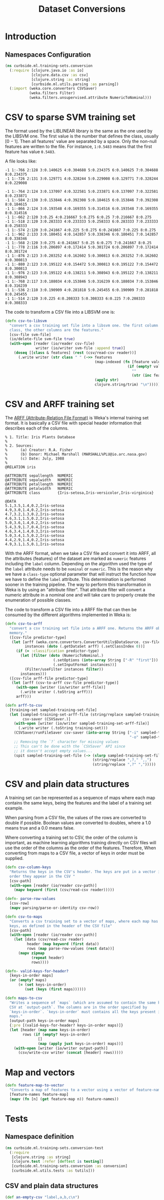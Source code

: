 #+PROPERTY: header-args:clojure :tangle ../../../../../src/curbside/ml/training_sets/conversion.clj :mkdirp yes :noweb yes :padline yes :results silent :comments link
#+OPTIONS: toc:2

#+TITLE: Dataset Conversions

* Table of Contents                                             :toc:noexport:
- [[#introduction][Introduction]]
  - [[#namespaces-configuration][Namespaces Configuration]]
- [[#csv-to-sparse-svm-training-set][CSV to sparse SVM training set]]
- [[#csv-and-arff-training-set][CSV and ARFF training set]]
- [[#csv-and-plain-data-structures][CSV and plain data structures]]
- [[#map-and-vectors][Map and vectors]]
- [[#tests][Tests]]
  - [[#namespace-definition][Namespace definition]]
  - [[#csv-and-plain-data-structures-1][CSV and plain data structures]]
  - [[#maps-and-vectors][Maps and vectors]]

* Introduction
** Namespaces Configuration

#+BEGIN_SRC clojure
(ns curbside.ml.training-sets.conversion
  (:require [clojure.java.io :as io]
            [clojure.data.csv :as csv]
            [clojure.string :as string]
            [curbside.ml.utils.parsing :as parsing])
  (:import (weka.core.converters CSVSaver)
           (weka.filters Filter)
           (weka.filters.unsupervised.attribute NumericToNominal)))
#+END_SRC

* CSV to sparse SVM training set

The format used by the LIBLINEAR library is the same as the one used by the LIBSVM one. The first value is the number that defines the class, usually \([0 -1]\). Then all features' value are separated by a space. Only the non-null features are written to the file. For instance, =1:0.5483= means that the first feature has value =0.5483=.

A file looks like:

#+begin_example
-1 1:-766 2:128 3:0.140625 4:0.304688 5:0.234375 6:0.140625 7:0.304688 8:0.234375
-1 1:-726 2:131 3:0.129771 4:0.328244 5:0.229008 6:0.129771 7:0.328244 8:0.229008

-1 1:-764 2:124 3:0.137097 4:0.322581 5:0.233871 6:0.137097 7:0.322581 8:0.233871
-1 1:-584 2:130 3:0.153846 4:0.392308 5:0.184615 6:0.153846 7:0.392308 8:0.184615
-1 1:-866 2:124 3:0.193548 4:0.169355 5:0.314516 6:0.193548 7:0.169355 8:0.314516
-1 1:-662 2:120 3:0.25 4:0.216667 5:0.275 6:0.25 7:0.216667 8:0.275
-1 1:-518 2:120 3:0.283333 4:0.233333 5:0.258333 6:0.283333 7:0.233333 8:0.258333
-1 1:-574 2:120 3:0.241667 4:0.225 5:0.275 6:0.241667 7:0.225 8:0.275
-1 1:-962 2:133 3:0.180451 4:0.142857 5:0.338346 6:0.180451 7:0.142857 8:0.338346
-1 1:-568 2:120 3:0.275 4:0.241667 5:0.25 6:0.275 7:0.241667 8:0.25
-1 1:-778 2:116 3:0.206897 4:0.172414 5:0.301724 6:0.206897 7:0.172414 8:0.301724
-1 1:-876 2:123 3:0.203252 4:0.162602 5:0.300813 6:0.203252 7:0.162602 8:0.300813
-1 1:-880 2:123 3:0.195122 4:0.154472 5:0.300813 6:0.195122 7:0.154472 8:0.300813
-1 1:-976 2:123 3:0.195122 4:0.138211 5:0.308943 6:0.195122 7:0.138211 8:0.308943
-1 1:-768 2:117 3:0.188034 4:0.153846 5:0.316239 6:0.188034 7:0.153846 8:0.316239
-1 1:-536 2:110 3:0.190909 4:0.281818 5:0.245455 6:0.190909 7:0.281818 8:0.245455
-1 1:-514 2:120 3:0.225 4:0.208333 5:0.308333 6:0.225 7:0.208333 8:0.308333
#+end_example

The code to transform a CSV file into a LIBSVM one is:

#+NAME: csv to libsvm training set
#+begin_src clojure :results silent :session
(defn csv-to-libsvm
  "convert a csv training set file into a libsvm one. the first column is the
  class, the other columns are the features."
  [csv-file svm-file]
  (io/delete-file svm-file true)
  (with-open [reader (io/reader csv-file)
              writer (io/writer svm-file :append true)]
    (doseq [[class & features] (rest (csv/read-csv reader))]
      (.write writer (str class " " (->> features
                                         (map-indexed (fn [feature value]
                                                        (if (empty? value)
                                                          ""
                                                          (str (inc feature) ":" value " "))))
                                         (apply str)
                                         clojure.string/trim) "\n")))))
#+end_src

* CSV and ARFF training set

The [[https://www.cs.waikato.ac.nz/ml/weka/arff.html][ARFF (Attribute-Relation File Format)]] is Weka's internal training set format. It is basically a CSV file with special header information that describes each of the columns.

#+begin_example
   % 1. Title: Iris Plants Database
   %
   % 2. Sources:
   %      (a) Creator: R.A. Fisher
   %      (b) Donor: Michael Marshall (MARSHALL%PLU@io.arc.nasa.gov)
   %      (c) Date: July, 1988
   %
   @RELATION iris

   @ATTRIBUTE sepallength  NUMERIC
   @ATTRIBUTE sepalwidth   NUMERIC
   @ATTRIBUTE petallength  NUMERIC
   @ATTRIBUTE petalwidth   NUMERIC
   @ATTRIBUTE class        {Iris-setosa,Iris-versicolor,Iris-virginica}

   @DATA
   5.1,3.5,1.4,0.2,Iris-setosa
   4.9,3.0,1.4,0.2,Iris-setosa
   4.7,3.2,1.3,0.2,Iris-setosa
   4.6,3.1,1.5,0.2,Iris-setosa
   5.0,3.6,1.4,0.2,Iris-setosa
   5.4,3.9,1.7,0.4,Iris-setosa
   4.6,3.4,1.4,0.3,Iris-setosa
   5.0,3.4,1.5,0.2,Iris-setosa
   4.4,2.9,1.4,0.2,Iris-setosa
   4.9,3.1,1.5,0.1,Iris-setosa
#+end_example

With the ARFF format, when we take a CSV file and convert it into ARFF, all the attributes (features) of the dataset are marked as =numeric= features including the =label= column. Depending on the algorithm used the type of the =label= attribute needs to be =nominal= or =numeric=. This is the reason why we have a =class-type= optional parameter that will instruct the function how we have to define the =label= attribute. This determination is performed sooner in the training pipeline. The way to perform this transformation in Weka is by using an "attribute filter". That attribute filter will convert a numeric attribute in a nominal one and will take care to properly create the enumeration of possible classes.

The code to transform a CSV file into a ARFF file that can then be consumed by the different algorithms implemented in Weka is:

#+NAME: csv to arff in memory
#+BEGIN_SRC clojure
(defn csv-to-arff
  "convert a csv training set file into a ARFF one. Returns the ARFF object in
  memory."
  ([csv-file predictor-type]
   (let [arff (weka.core.converters.ConverterUtils$DataSource. csv-file)
         instances (doto (.getDataSet arff) (.setClassIndex 0))]
     (if (= :classification predictor-type)
       (let [filter (doto (NumericToNominal.)
                      (.setOptions (into-array String ["-R" "first"]))
                      (.setInputFormat instances))]
         (Filter/useFilter instances filter))
       instances)))
  ([csv-file arff-file predictor-type]
   (let [arff (csv-to-arff csv-file predictor-type)]
     (with-open [writer (io/writer arff-file)]
       (.write writer (.toString arff)))
     arff)))
#+END_SRC

#+NAME: arff to csv
#+BEGIN_SRC clojure
(defn arff-to-csv
  [training-set sampled-training-set-file]
  (let [sampled-training-set-arff-file (string/replace sampled-training-set-file ".csv" ".arff")
        csv-saver (CSVSaver.)]
    (with-open [writer (io/writer sampled-training-set-arff-file)]
      (.write writer (.toString training-set)))
    (CSVSaver/runFileSaver csv-saver (into-array String ["-i" sampled-training-set-arff-file
                                                         "-o" sampled-training-set-file]))
    ;; Removing the `?` character for missing values
    ;; This can't be done with the `CSVSaver` API since
    ;; it doesn't accept empty values...
    (spit sampled-training-set-file (-> (slurp sampled-training-set-file)
                                        (string/replace ",?," ",,")
                                        (string/replace ",?" ",")))))
#+END_SRC

* CSV and plain data structures

A training set can be represented as a sequence of maps where each map contains the same keys, being the features and the label of a training set example.

When parsing from a CSV file, the values of the rows are converted to double if possible. Boolean values are converted to doubles, where a 1.0 means true and a 0.0 means false.

Where converting a training set to CSV, the order of the column is important, as machine learning algorithms training directly on CSV files will use the order of the columns as the order of the features. Therefore, When converting from maps to a CSV file, a vector of keys in order must be supplied.

#+BEGIN_SRC clojure
(defn csv-column-keys
  "Returns the keys in the CSV's header. The keys are put in a vector in the same
  order they appear in the CSV "
  [csv-path]
  (with-open [reader (io/reader csv-path)]
    (mapv keyword (first (csv/read-csv reader)))))

(defn- parse-row-values
  [csv-row]
  (mapv parsing/parse-or-identity csv-row))

(defn csv-to-maps
  "Converts a csv training set to a vector of maps, where each map has the same
  keys, as defined in the header of the CSV file"
  [csv-path]
  (with-open [reader (io/reader csv-path)]
    (let [data (csv/read-csv reader)
          header (map keyword (first data))
          rows (map parse-row-values (rest data))]
      (mapv zipmap
            (repeat header)
            rows))))

(defn- valid-keys-for-header?
  [keys-in-order maps]
  (or (empty? maps)
      (= (set keys-in-order)
         (set (keys (first maps))))))

(defn maps-to-csv
  "Writes a sequence of `maps` (which are assumed to contain the same keys) to a
  CSV at `output-path`. The columns are in the order specified by
  `keys-in-order`. `keys-in-order` must contains all the keys present in the
  maps."
  [output-path keys-in-order maps]
  {:pre [(valid-keys-for-header? keys-in-order maps)]}
  (let [header (map name keys-in-order)
        rows (if (empty? keys-in-order)
               []
               (map (apply juxt keys-in-order) maps))]
    (with-open [writer (io/writer output-path)]
      (csv/write-csv writer (concat [header] rows)))))
#+END_SRC

* Map and vectors

#+BEGIN_SRC clojure
(defn feature-map-to-vector
  "Converts a map of features to a vector using a vector of feature-names."
  [feature-names feature-map]
  (mapv (fn [n] (get feature-map n)) feature-names))
#+END_SRC

* Tests

** Namespace definition

#+BEGIN_SRC clojure :tangle ../../../../../test/curbside/ml/training_sets/conversion_test.clj
(ns curbside.ml.training-sets.conversion-test
  (:require
   [clojure.string :as string]
   [clojure.test :refer [deftest is testing]]
   [curbside.ml.training-sets.conversion :as conversion]
   [curbside.ml.utils.tests :as tutils]))
#+END_SRC

** CSV and plain data structures

#+NAME: csv-plain-data-tests
#+BEGIN_SRC clojure :tangle ../../../../../test/curbside/ml/training_sets/conversion_test.clj
(def an-empty-csv "label,a,b,c\n")
(def a-header-only-csv "label,a,b,c\n")

(def a-csv
  (string/join "\n"
               ["label,a,b,c"
                "1.0,2.0,3.0,2.0"
                "10.0,1.0,0.0,0.0\n"]))
(def some-maps [{:b 3.0
                 :a 2.0
                 :label 1.0
                 :c 2.0}
                {:a 1.0
                 :b 0.0
                 :c 0.0
                 :label 10.0}])

(def a-csv-with-missing-values
  (string/join "\n"
               ["label,a,b,c"
                "23.0,,2.0,"
                ",1.0,,0.0\n"]))
(def some-maps-with-nil-keys [{:label 23.0
                               :a nil
                               :b 2.0
                               :c nil}
                              {:label nil
                               :a 1.0
                               :b nil
                               :c 0.0}])

(def a-csv-with-boolean-label
  (string/join "\n"
               ["label,a"
                "true,2.0"
                "false,10.0"]))

(def a-csv-with-string-labels
  (string/join "\n"
               ["label,a"
                "cat,2.0"
                "dog,10.0\n"]))
(def some-maps-with-string-labels [{:label "cat"
                                    :a 2.0}
                                   {:label "dog"
                                    :a 10.0}])

(defn is-csv-to-maps-conversion-valid?
  [csv-content expected-maps]
  (let [csv-path (tutils/create-temp-csv-path)]
    (spit csv-path csv-content)
    (is (= expected-maps (conversion/csv-to-maps csv-path)))))

(deftest test-csv-to-maps
  (testing "testing conversion from csv to maps"
    (is-csv-to-maps-conversion-valid? an-empty-csv [])
    (is-csv-to-maps-conversion-valid? a-header-only-csv [])
    (is-csv-to-maps-conversion-valid? a-csv some-maps)
    (is-csv-to-maps-conversion-valid? a-csv-with-missing-values some-maps-with-nil-keys)
    (is-csv-to-maps-conversion-valid? a-csv-with-boolean-label
                                      [{:label true
                                        :a 2.0}
                                       {:label false
                                        :a 10.0}])
    (is-csv-to-maps-conversion-valid? a-csv-with-string-labels some-maps-with-string-labels)))

(defn is-maps-to-csv-conversion-valid?
  [expected-csv-content maps column-keys]
  (let [csv-path (tutils/create-temp-csv-path)]
    (conversion/maps-to-csv csv-path column-keys maps)
    (is (= expected-csv-content (slurp csv-path)))))

(deftest test-maps-to-csv
  (testing "testing conversion from maps to csv"
    (is-maps-to-csv-conversion-valid? a-header-only-csv
                                      []
                                      [:label :a :b :c])
    (is-maps-to-csv-conversion-valid? a-csv
                                      some-maps
                                      [:label :a :b :c])
    (is-maps-to-csv-conversion-valid? a-csv-with-missing-values
                                      some-maps-with-nil-keys
                                      [:label :a :b :c])
    (is-maps-to-csv-conversion-valid? a-csv-with-string-labels
                                      some-maps-with-string-labels
                                      [:label :a])))
#+END_SRC

** Maps and vectors

#+NAME: maps-and-vectors-tests
#+BEGIN_SRC clojure :tangle ../../../../../test/curbside/ml/training_sets/conversion_test.clj
(deftest test-feature-map-to-vector
  (testing "given a feature map, when converting to vector, only selected features are kept"
    (is (= [1 2 3] (conversion/feature-map-to-vector [:a :b :c] {:a 1 :b 2 :c 3 :d "danger"}))))
  (testing "given a feature map, when converting to vector, features are put in the order of the inputed selected features"
    (is (= [1 2 3 4] (conversion/feature-map-to-vector [:b-2 :c :b-1 :a]
                                                       {:c 2 :b-2 1 :a 4 :b-1 3})))))
#+END_SRC
